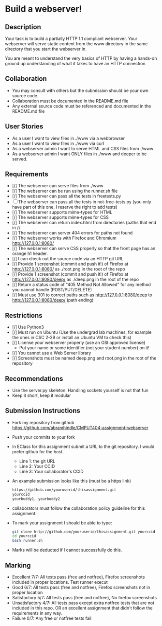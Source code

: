 * Build a webserver!
** Description

   Your task is to build a partially HTTP 1.1 compliant
   webserver. Your webserver will serve static content from the www
   directory in the same directory that you start the webserver in.

   You are meant to understand the very basics of HTTP by having a
   hands-on ground up understanding of what it takes to have an HTTP
   connection.

** Collaboration
   - You may consult with others but the submission should be your
     own source code.
   - Collaboration must be documented in the README.md file
   - Any external source code must be referenced and documented in
     the README.md file

** User Stories
   - As a user I want to view files in ./www via a webbrowser
   - As a user I want to view files in ./www via curl
   - As a webserver admin I want to serve HTML and CSS files from ./www
   - As a webserver admin I want ONLY files in ./www and deeper to be
     served.

** Requirements
   - [/] The webserver can serve files from ./www
   - [/] The webserver can be run using the runner.sh file
   - [/] The webserver can pass all the tests in freetests.py
   - [ ] The webserver can pass all the tests in not-free-tests.py
     (you only have part of this one, I reserve the right to add tests)
   - [/] The webserver supports mime-types for HTML
   - [/] The webserver supports mime-types for CSS
   - [/] The webserver can return index.html from directories (paths
     that end in /)
   - [/] The webserver can server 404 errors for paths not found
   - [/] The webserver works with Firefox and Chromium
     http://127.0.0.1:8080/
   - [/] The webserver can serve CSS properly so that the front page
     has an orange h1 header.
   - [/] I can check out the source code via an HTTP git URL
   - [/] Provide 1 screenshot (commit and push it!) of Firefox at http://127.0.0.1:8080/ as ./root.png in the root of the repo
   - [/] Provide 1 screenshot (commit and push it!) of Firefox at http://127.0.0.1:8080/deep/ as ./deep.png in the root of the repo
   - [/] Return a status code of "405 Method Not Allowed" for any method you cannot handle (POST/PUT/DELETE) 
   - [/] Must use 301 to correct paths such as http://127.0.0.1:8080/deep to http://127.0.0.1:8080/deep/ (path ending)

** Restrictions
   - [/] Use Python3
   - [/] Must run on Ubuntu (Use the undergrad lab machines, for example the ones in CSC 2-29 or install an Ubuntu VM to check this)
   - [/] License your webserver properly (use an OSI approved license)
     - Put your name or some identifier (not your student number) on it!
   - [/] You cannot use a Web Server library
   - [/] Screenshots must be named deep.png and root.png in the root of the repository

** Recommendations
   - Use the server.py skeleton. Handling sockets yourself is not
     that fun
   - Keep it short, keep it modular

** Submission Instructions
   - Fork my repository from github
     https://github.com/abramhindle/CMPUT404-assignment-webserver
   - Push your commits to your fork
   - In EClass for this assignment submit a URL to the git
     repository. I would prefer github for the host.
     - Line 1: the git URL
     - Line 2: Your CCID
     - Line 3: Your collaborator's CCID
   - An example submission looks like this (must be a https link)
    #+BEGIN_SRC bash
        https://github.com/youruserid/thisassignment.git 
        yourccid
        yourbuddy1, yourbuddy2
    #+END_SRC
   - collaborators must follow the collaboration policy guideline for this assignment.
   - To mark your assignment I should be able to type:     
    #+BEGIN_SRC bash
        git clone http://github.com/youruserid/thisassignment.git yourccid
        cd yourccid
        bash runner.sh
    #+END_SRC

   - Marks will be deducted if I cannot successfully do this.
     
   
** Marking
   - Excellent 7/7: All tests pass (free and notfree), Firefox screenshots included in proper locations. Test runner execut
   - Good 6/7: All tests pass (free and notfree), Firefox screenshots not in proper location
   - Satisfactory 5/7: All tests pass (free and notfree), No firefox screenshots
   - Unsatisfactory 4/7: All tests pass except extra notfree tests that are not included in this repo. OR an excellent assignment that didn't follow the requirements in any way.
   - Failure 0/7: Any free or notfree tests fail
